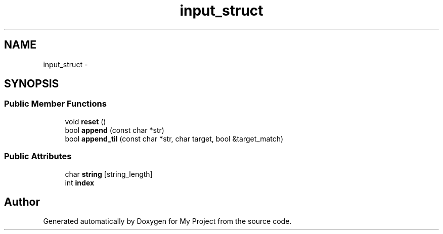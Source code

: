 .TH "input_struct" 3 "Fri Oct 9 2015" "My Project" \" -*- nroff -*-
.ad l
.nh
.SH NAME
input_struct \- 
.SH SYNOPSIS
.br
.PP
.SS "Public Member Functions"

.in +1c
.ti -1c
.RI "void \fBreset\fP ()"
.br
.ti -1c
.RI "bool \fBappend\fP (const char *str)"
.br
.ti -1c
.RI "bool \fBappend_til\fP (const char *str, char target, bool &target_match)"
.br
.in -1c
.SS "Public Attributes"

.in +1c
.ti -1c
.RI "char \fBstring\fP [string_length]"
.br
.ti -1c
.RI "int \fBindex\fP"
.br
.in -1c

.SH "Author"
.PP 
Generated automatically by Doxygen for My Project from the source code\&.
